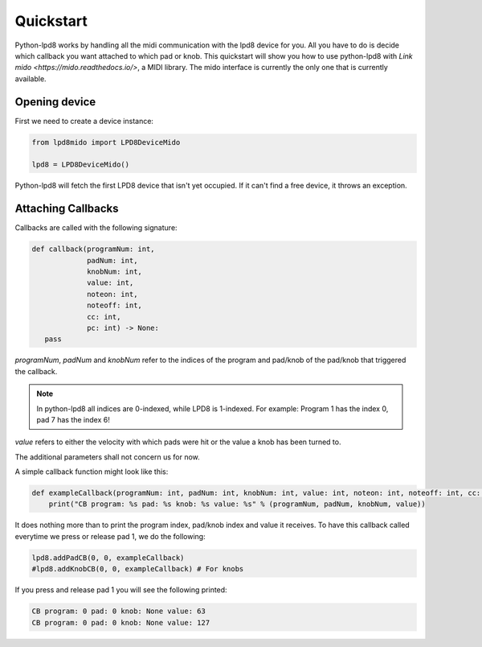 .. python-lpd8 documentation master file, created by
   sphinx-quickstart on Fri Mar  2 15:49:29 2018.
   You can adapt this file completely to your liking, but it should at least
   contain the root `toctree` directive.

Quickstart
==========

Python-lpd8 works by handling all the midi communication with the lpd8 device for you.
All you have to do is decide which callback you want attached to which pad or knob.
This quickstart will show you how to use python-lpd8 with `Link mido <https://mido.readthedocs.io/>`, a MIDI library.
The mido interface is currently the only one that is currently available.


Opening device
--------------

First we need to create a device instance:

.. code-block:: python

   from lpd8mido import LPD8DeviceMido

   lpd8 = LPD8DeviceMido()

Python-lpd8 will fetch the first LPD8 device that isn't yet occupied. If it can't find a free device, it throws an exception.

Attaching Callbacks
-------------------
Callbacks are called with the following signature:

.. code-block:: python

   def callback(programNum: int,
                padNum: int,
                knobNum: int,
                value: int,
                noteon: int,
                noteoff: int,
                cc: int,
                pc: int) -> None:
      pass

`programNum`, `padNum` and `knobNum` refer to the indices of the program and pad/knob of the pad/knob that triggered the callback.

.. note::

   In python-lpd8 all indices are 0-indexed, while LPD8 is 1-indexed. For example: Program 1 has the index 0, pad 7 has the index 6!

`value` refers to either the velocity with which pads were hit or the value a knob has been turned to.

The additional parameters shall not concern us for now.

A simple callback function might look like this:

.. code-block:: python

   def exampleCallback(programNum: int, padNum: int, knobNum: int, value: int, noteon: int, noteoff: int, cc: int, pc: int):
       print("CB program: %s pad: %s knob: %s value: %s" % (programNum, padNum, knobNum, value))

It does nothing more than to print the program index, pad/knob index and value it receives.
To have this callback called everytime we press or release pad 1, we do the following:

.. code-block:: python

   lpd8.addPadCB(0, 0, exampleCallback)
   #lpd8.addKnobCB(0, 0, exampleCallback) # For knobs

If you press and release pad 1 you will see the following printed:

.. code-block:: none

   CB program: 0 pad: 0 knob: None value: 63
   CB program: 0 pad: 0 knob: None value: 127
